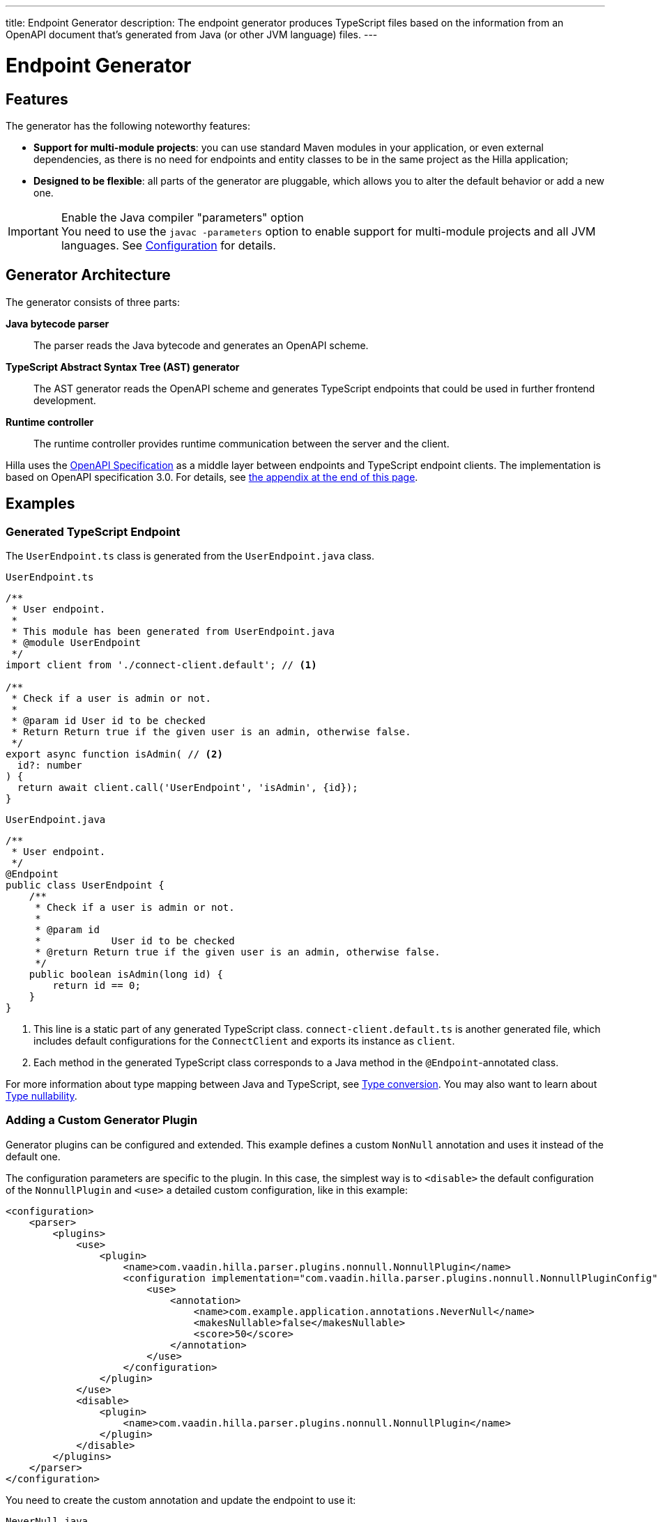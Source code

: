 ---
title: Endpoint Generator
description: The endpoint generator produces TypeScript files based on the information from an OpenAPI document that's generated from Java (or other JVM language) files.
---
// tag::content[]

= Endpoint Generator
:toclevels: 2


== Features

The generator has the following noteworthy features:

- [since:dev.hilla:hilla@v1.2]*Support for multi-module projects*: you can use standard Maven modules in your application, or even external dependencies, as there is no need for endpoints and entity classes to be in the same project as the Hilla application;

- *Designed to be flexible*: all parts of the generator are pluggable, which allows you to alter the default behavior or add a new one.

.Enable the Java compiler "parameters" option
[IMPORTANT]
You need to use the `javac -parameters` option to enable support for multi-module projects and all JVM languages. See <<configuration#java-compiler-options,Configuration>> for details.


== Generator Architecture

The generator consists of three parts:

*Java bytecode parser*::
The parser reads the Java bytecode and generates an OpenAPI scheme.

*TypeScript Abstract Syntax Tree (AST) generator*::
The AST generator reads the OpenAPI scheme and generates TypeScript endpoints that could be used in further frontend development.

*Runtime controller*::
The runtime controller provides runtime communication between the server and the client.

Hilla uses the https://github.com/OAI/OpenAPI-Specification[OpenAPI Specification] as a middle layer between endpoints and TypeScript endpoint clients.
The implementation is based on OpenAPI specification 3.0.
For details, see <<appendix, the appendix at the end of this page>>.


== Examples

=== Generated TypeScript Endpoint


The `UserEndpoint.ts` class is generated from the `UserEndpoint.java` class.
[.example]
--
[[user-endpoint-ts]]
.`UserEndpoint.ts`
[source,typescript]
----
/**
 * User endpoint.
 *
 * This module has been generated from UserEndpoint.java
 * @module UserEndpoint
 */
import client from './connect-client.default'; // <1>

/**
 * Check if a user is admin or not.
 *
 * @param id User id to be checked
 * Return Return true if the given user is an admin, otherwise false.
 */
export async function isAdmin( // <2>
  id?: number
) {
  return await client.call('UserEndpoint', 'isAdmin', {id});
}
----

.`UserEndpoint.java`
[source,java]
----
/**
 * User endpoint.
 */
@Endpoint
public class UserEndpoint {
    /**
     * Check if a user is admin or not.
     *
     * @param id
     *            User id to be checked
     * @return Return true if the given user is an admin, otherwise false.
     */
    public boolean isAdmin(long id) {
        return id == 0;
    }
}
----
--
<1> This line is a static part of any generated TypeScript class. [filename]`connect-client.default.ts` is another generated file, which includes default configurations for the [classname]`ConnectClient` and exports its instance as `client`.
<2> Each method in the generated TypeScript class corresponds to a Java method in the `@Endpoint`-annotated class.

For more information about type mapping between Java and TypeScript, see <<type-conversion#, Type conversion>>. You may also want to learn about <<type-nullability#, Type nullability>>.




=== Adding a Custom Generator Plugin

Generator plugins can be configured and extended.
This example defines a custom [classname]`NonNull` annotation and uses it instead of the default one.

The configuration parameters are specific to the plugin.
In this case, the simplest way is to `<disable>` the default configuration of the [classname]`NonnullPlugin` and `<use>` a detailed custom configuration, like in this example:

[source,xml]
----
<configuration>
    <parser>
        <plugins>
            <use>
                <plugin>
                    <name>com.vaadin.hilla.parser.plugins.nonnull.NonnullPlugin</name>
                    <configuration implementation="com.vaadin.hilla.parser.plugins.nonnull.NonnullPluginConfig">
                        <use>
                            <annotation>
                                <name>com.example.application.annotations.NeverNull</name>
                                <makesNullable>false</makesNullable>
                                <score>50</score>
                            </annotation>
                        </use>
                    </configuration>
                </plugin>
            </use>
            <disable>
                <plugin>
                    <name>com.vaadin.hilla.parser.plugins.nonnull.NonnullPlugin</name>
                </plugin>
            </disable>
        </plugins>
    </parser>
</configuration>
----

You need to create the custom annotation and update the endpoint to use it:

.`NeverNull.java`
[source,java]
----
package com.example.application.annotations;

@Documented
@Retention(RetentionPolicy.RUNTIME)
@Target({ ElementType.TYPE_USE })
public @interface NeverNull {
}
----

.`MyEndpoint.java`
[source,java]
----
@Endpoint
public class MyEndpoint {

  @NeverNull
  public String sayHello(@NeverNull String name) {
      if (name.isEmpty()) {
          return "Hello stranger";
      } else {
          return "Hello " + name;
      }
  }
}
----

The plugin configuration is modelled on the configuration classes defined for each plugin. For example, see the https://github.com/vaadin/hilla/blob/main/packages/java/parser-jvm-plugin-nonnull/src/main/java/com/vaadin/hilla/parser/plugins/nonnull/NonnullPluginConfig.java[Nonnull plugin configuration].






[[appendix]]
== Appendix: How a TypeScript class is generated from the OpenAPI specification

=== Modules / Classes

The generator collects all the `tags` fields of all operations in the OpenAPI document.
Each tag generates a corresponding TypeScript file.
The tag name is used for TypeScript module/class name, as well as the file name.
The TsDoc of the class is fetched from the `description` field of the https://github.com/OAI/OpenAPI-Specification/blob/master/versions/3.0.2.md#tagObject[tag object] that has the same name as the class.

=== Methods

Each exported method in a module corresponds to a https://github.com/OAI/OpenAPI-Specification/blob/master/versions/3.0.2.md#operationObject[POST operation] of a https://github.com/OAI/OpenAPI-Specification/blob/master/versions/3.0.2.md#pathItemObject[path item] in https://github.com/OAI/OpenAPI-Specification/blob/master/versions/3.0.2.md#pathsObject[paths object].

[NOTE]
The generator only supports the `POST` operation.
If a path item contains operations other than `POST`, the generator stops processing.

The path *must* start with `/`, as described in https://github.com/OAI/OpenAPI-Specification/blob/master/versions/3.0.2.md#patterned-fields[Patterned Fields].
It's parsed as `/<endpoint name>/<method name>`, which is used as a parameter to call to Java endpoints in the backend.
The method name from the path is also reused as the method name in the generated TypeScript file.

==== Method Parameters

The parameters of the method are taken from the `application/json` content of the https://github.com/OAI/OpenAPI-Specification/blob/master/versions/3.0.2.md#requestBodyObject[request body object].
To get the result as <<user-endpoint-ts>>, the request body content should be:

[[request-body]]
.Request body
[source,json]
----
{
 "content": {
    "application/json": {
      "schema": {
        "type": "object",
        "properties": {
          "id": {
            "type": "number",
            "description": "User id to be checked"
          }
        }
      }
    }
  }
}
----

The type and description of each property are used for the TsDoc that describes the parameter in more detail.

[NOTE]
====
All the other content types of the request body object are ignored by the Hilla generator.
This means that a method that doesn't have the `application/json` content type is considered to be one with no parameters.
====

==== Method Return Type

The return type and its description are taken from the `200` https://github.com/OAI/OpenAPI-Specification/blob/master/versions/3.0.2.md#responseObject[response object].
As with the request body object, the generator is only interested in the `application/json` content type.
The schema type indicates the return type and the description describes the result.
Here is an example of a https://github.com/OAI/OpenAPI-Specification/blob/master/versions/3.0.2.md#responsesObject[response object]:

[[response-object]]
.Response object
[source,json]
----
{
  "200": {
    "description": "Return true if the given user is an admin, otherwise false.",
    "content": {
      "application/json": {
        "schema": {
          "type": "boolean"
        }
      }
    }
  }
}
----

[NOTE]
====
Currently, the generator only recognizes `200` response objects.
Other response objects are ignored.
====

==== Method TsDoc

The TsDoc of the generated method is stored as the `description` value of the `POST` operation in the path item.
A valid _POST` operation combined with <<request-body>> and <<response-object>> would look like this:

.Post Operation
[source,json]
----
{
  "tags": ["UserEndpoint"], // <1>
  "description": "Check if a user is admin or not.",
  "requestBody": {
    "content": {
      "application/json": {
        "schema": {
          "type": "object",
          "properties": {
            "id": {
              "type": "number",
              "description": "User id to be checked"
            }
          }
        }
      }
    }
  },
  "responses": {
    "200": {
      "description": "Return true if the given user is an admin, otherwise false.",
      "content": {
        "application/json": {
          "schema": {
            "type": "boolean"
          }
        }
      }
    }
  }
}
----

<1> As mentioned in the https://github.com/OAI/OpenAPI-Specification/blob/master/versions/3.0.2.md#operationObject[operation object] specification, in the Hilla generator, `tags` are used to classify operations into TypeScript files.
This means that each tag has a corresponding generated TypeScript file.
Operations that contain more than one tag appear in all the generated files.
Operations with empty tags are placed in the [filename]`Default.ts` file.

[NOTE]
Although multiple tags don't break the generator, it might be confusing at development time if there are two identical methods in different TypeScript files.
It's recommended to have only one tag per operation.

Here is an example OpenAPI document that could generate previous [filename]`UserEndpoint.ts`.

.User endpoint OpenAPI document
[source,json]
----
{
  "openapi" : "3.0.1",
  "info" : {
    "title" : "My example application",
    "version" : "1.0.0"
  },
  "servers" : [ {
    "url" : "https://myhost.com/myendpoint",
    "description" : "Hilla backend server"
  } ],
  "tags" : [ {
    "name" : "UserEndpoint",
    "description" : "User endpoint class."
  } ],
  "paths" : {
    "/UserEndpoint/isAdmin" : {
      "post": {
        "tags": ["UserEndpoint"],
        "description": "Check if a user is admin or not.",
        "requestBody": {
          "content": {
            "application/json": {
              "schema": {
                "type": "object",
                "required": [ "id" ],
                "properties": {
                  "id": {
                    "type": "number",
                    "description": "User id to be checked"
                  }
                }
              }
            }
          }
        },
        "responses": {
          "200": {
            "description": "Return true if the given user is an admin, otherwise false.",
            "content": {
              "application/json": {
                "schema": {
                  "type": "boolean"
                }
              }
            }
          }
        }
      }
    }
  }
}
----

// end::content[]
